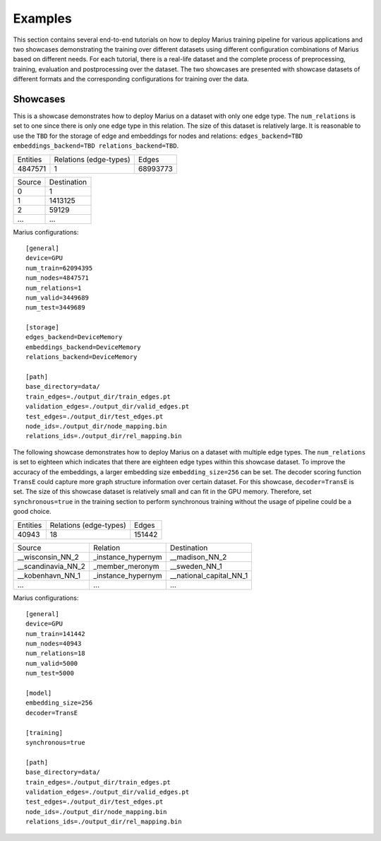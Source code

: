 .. _examples:

********
Examples
********

This section contains several end-to-end tutorials on how to deploy Marius training pipeline 
for various applications and two showcases demonstrating the training over different datasets using different 
configuration combinations of Marius based on different needs.
For each tutorial, there is a real-life dataset and the complete process of
preprocessing, training, evaluation and postprocessing over the dataset. 
The two showcases are presented with showcase datasets of different formats and 
the corresponding configurations for training over the data.


Showcases
=========

This is a showcase demonstrates how to deploy Marius on a dataset with only one edge type.
The ``num_relations`` is set to one since there is only one edge type in this relation.
The size of this dataset is relatively large. It is reasonable to use the ``TBD`` for the 
storage of edge and embeddings for nodes and relations: ``edges_backend=TBD 
embeddings_backend=TBD relations_backend=TBD``.


==========  ======================  ==========
Entities    Relations (edge-types)  Edges  
----------  ----------------------  ----------
4847571     1                       68993773
==========  ======================  ==========


==================  =======================
Source                        Destination
------------------  -----------------------
0                   1
1                   1413125
2                   59129
...                                ...
==================  =======================

Marius configurations:

::

    [general]
    device=GPU
    num_train=62094395
    num_nodes=4847571
    num_relations=1
    num_valid=3449689
    num_test=3449689

    [storage]
    edges_backend=DeviceMemory
    embeddings_backend=DeviceMemory
    relations_backend=DeviceMemory

    [path]
    base_directory=data/
    train_edges=./output_dir/train_edges.pt
    validation_edges=./output_dir/valid_edges.pt
    test_edges=./output_dir/test_edges.pt
    node_ids=./output_dir/node_mapping.bin
    relations_ids=./output_dir/rel_mapping.bin



The following showcase demonstrates how to deploy Marius on a dataset with multiple edge types.
The ``num_relations`` is set to eighteen which indicates that there are eighteen edge types 
within this showcase dataset.
To improve the accuracy of the embeddings, a larger embedding size ``embedding_size=256`` can be set.
The decoder scoring function ``TransE`` could capture more graph structure information over certain dataset.
For this showcase, ``decoder=TransE`` is set. The size of this showcase dataset is relatively small and can fit
in the GPU memory. Therefore, set ``synchronous=true`` in the training section to perform synchronous training
without the usage of pipeline could be a good choice.

==========  ======================  ==========
Entities    Relations (edge-types)  Edges  
----------  ----------------------  ----------
40943       18                      151442
==========  ======================  ==========

==================  ==================  =======================
Source              Relation            Destination
------------------  ------------------  -----------------------
__wisconsin_NN_2    _instance_hypernym  __madison_NN_2
__scandinavia_NN_2  _member_meronym     __sweden_NN_1
__kobenhavn_NN_1    _instance_hypernym  __national_capital_NN_1
...                 ...                 ...
==================  ==================  =======================


Marius configurations:

::

    [general]
    device=GPU
    num_train=141442
    num_nodes=40943
    num_relations=18
    num_valid=5000
    num_test=5000

    [model]
    embedding_size=256
    decoder=TransE

    [training]
    synchronous=true

    [path]
    base_directory=data/
    train_edges=./output_dir/train_edges.pt
    validation_edges=./output_dir/valid_edges.pt
    test_edges=./output_dir/test_edges.pt
    node_ids=./output_dir/node_mapping.bin
    relations_ids=./output_dir/rel_mapping.bin